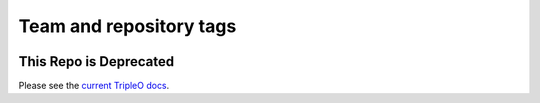 ========================
Team and repository tags
========================

.. image:: http://governance.openstack.org/badges/tripleo-incubator.svg
    :target: http://governance.openstack.org/reference/tags/index.html

.. Change things from this point on

This Repo is Deprecated
=======================

Please see the `current TripleO docs <http://docs.openstack.org/developer/tripleo-docs/>`_.
